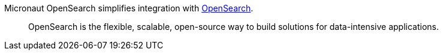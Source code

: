 Micronaut OpenSearch simplifies integration with https://opensearch.org[OpenSearch].

____
OpenSearch is the flexible, scalable, open-source way to build solutions for data-intensive applications.
____